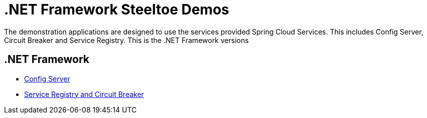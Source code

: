 = .NET Framework Steeltoe Demos

The demonstration applications are designed to use the services provided Spring Cloud Services. This includes Config Server, Circuit Breaker and Service Registry. This is the .NET Framework versions

== .NET Framework

* link:Config/dotnet-framework-config-demo.md[Config Server]
* link:DiscoveryAndCircuitBreaker/dotnet-framework-discovery-and-circuit-breaker-demo.md[Service Registry and Circuit Breaker]

